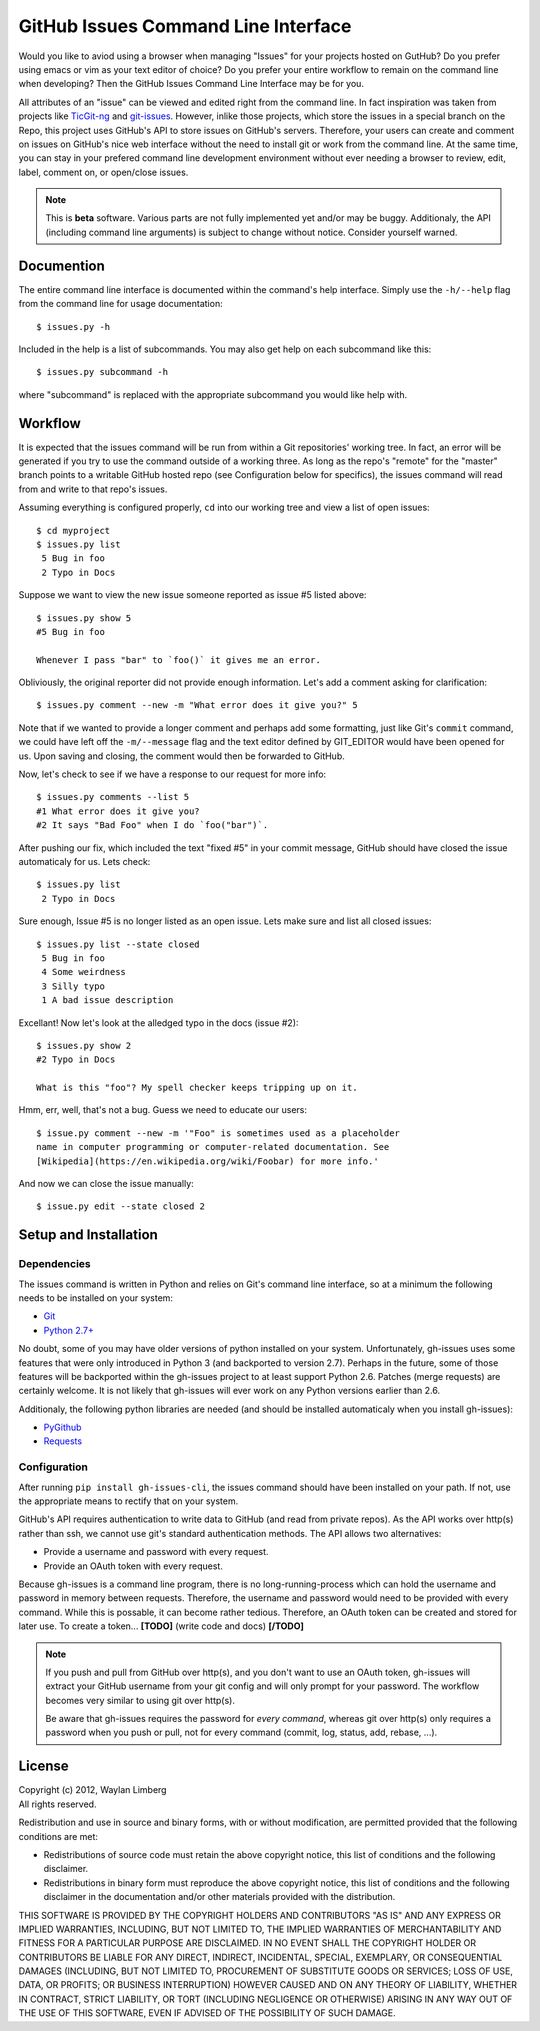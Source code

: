 GitHub Issues Command Line Interface
====================================

Would you like to aviod using a browser when managing "Issues" for your 
projects hosted on GutHub? Do you prefer using emacs or vim as your text editor
of choice? Do you prefer your entire workflow to remain on the command line 
when developing? Then the GitHub Issues Command Line Interface may be for you.
 
All attributes of an "issue" can be viewed and edited right from the command 
line. In fact inspiration was taken from projects like TicGit-ng_ and 
git-issues_. However, inlike those projects, which store the issues in a 
special branch on the Repo, this project uses GitHub's API to store issues on 
GitHub's servers. Therefore, your users can create and comment on issues on 
GitHub's nice web interface without the need to install git or work from the 
command line. At the same time, you can stay in your prefered command line 
development environment without ever needing a browser to review, edit, label, 
comment on, or open/close issues.

.. _TicGit-ng: https://github.com/jeffWelling/ticgit#readme
.. _git-issues: https://github.com/jwiegley/git-issues#readme

.. note::
   This is **beta** software. Various parts are not fully implemented yet and/or
   may be buggy. Additionaly, the API (including command line arguments) is 
   subject to change without notice. Consider yourself warned.

Documention
-----------

The entire command line interface is documented within the command's help 
interface. Simply use the ``-h/--help`` flag from the command line for usage 
documentation::

    $ issues.py -h

Included in the help is a list of subcommands. You may also get help on each 
subcommand like this::

    $ issues.py subcommand -h

where "subcommand" is replaced with the appropriate subcommand you would like 
help with.

Workflow
--------

It is expected that the issues command will be run from within a Git 
repositories' working tree. In fact, an error will be generated if you try to 
use the command outside of a working three. As long as the repo's "remote" for 
the "master" branch points to a writable GitHub hosted repo (see Configuration 
below for specifics), the issues command will read from and write to that 
repo's issues.
    
Assuming everything is configured properly, ``cd`` into our working tree and 
view a list of open issues::

    $ cd myproject
    $ issues.py list
     5 Bug in foo
     2 Typo in Docs

Suppose we want to view the new issue someone reported as issue #5 listed 
above::

    $ issues.py show 5
    #5 Bug in foo

    Whenever I pass "bar" to `foo()` it gives me an error.

Obliviously, the original reporter did not provide enough information. Let's 
add a comment asking for clarification::

    $ issues.py comment --new -m "What error does it give you?" 5

Note that if we wanted to provide a longer comment and perhaps add some 
formatting, just like Git's ``commit`` command, we could have left off the 
``-m/--message`` flag and the text editor defined by GIT_EDITOR would have been
opened for us. Upon saving and closing, the comment would then be forwarded to 
GitHub.

Now, let's check to see if we have a response to our request for more info::
    
    $ issues.py comments --list 5
    #1 What error does it give you?
    #2 It says "Bad Foo" when I do `foo("bar")`.

After pushing our fix, which included the text "fixed #5" in your commit 
message, GitHub should have closed the issue automaticaly for us. Lets check::
    
    $ issues.py list
     2 Typo in Docs

Sure enough, Issue #5 is no longer listed as an open issue. Lets make sure and 
list all closed issues::

    $ issues.py list --state closed
     5 Bug in foo
     4 Some weirdness
     3 Silly typo
     1 A bad issue description

Excellant! Now let's look at the alledged typo in the docs (issue #2)::

    $ issues.py show 2
    #2 Typo in Docs

    What is this "foo"? My spell checker keeps tripping up on it.

Hmm, err, well, that's not a bug. Guess we need to educate our users::

    $ issue.py comment --new -m '"Foo" is sometimes used as a placeholder 
    name in computer programming or computer-related documentation. See 
    [Wikipedia](https://en.wikipedia.org/wiki/Foobar) for more info.'

And now we can close the issue manually::

    $ issue.py edit --state closed 2

Setup and Installation
----------------------

Dependencies
~~~~~~~~~~~~

The issues command is written in Python and relies on Git's command line 
interface, so at a minimum the following needs to be installed on your system:

* Git_
* `Python 2.7+`_

.. _Git: http://git-scm.com/
.. _Python 2.7+: http://python.org

No doubt, some of you may have older versions of python installed on your 
system. Unfortunately, gh-issues uses some features that were only introduced 
in Python 3 (and backported to version 2.7). Perhaps in the future, some of 
those features will be backported within the gh-issues project to at least 
support Python 2.6. Patches (merge requests) are certainly welcome. It is not 
likely that gh-issues will ever work on any Python versions earlier than 2.6.

Additionaly, the following python libraries are needed (and should be installed
automaticaly when you install gh-issues):

* PyGithub_
* Requests_

.. _PyGithub: http://vincent-jacques.net/PyGithub
.. _Requests: http://docs.python-requests.org/en/latest/index.html

Configuration
~~~~~~~~~~~~~
After running ``pip install gh-issues-cli``, the issues command should have 
been installed on your path. If not, use the appropriate means to rectify that 
on your system.

GitHub's API requires authentication to write data to GitHub (and read from 
private repos). As the API works over http(s) rather than ssh, we cannot use 
git's standard authentication methods. The API allows two alternatives:

* Provide a username and password with every request.
* Provide an OAuth token with every request.

Because gh-issues is a command line program, there is no long-running-process 
which can hold the username and password in memory between requests. Therefore,
the username and password would need to be provided with every command. While 
this is possable, it can become rather tedious. Therefore, an OAuth token can 
be created and stored for later use. To create a token... **[TODO]** (write 
code and docs) **[/TODO]**

.. note::
   If you push and pull from GitHub over http(s), and you don't want to use an 
   OAuth token, gh-issues will extract your GitHub username from your git 
   config and will only prompt for your password. The workflow becomes very 
   similar to using git over http(s).

   Be aware that gh-issues requires the password for *every command*, whereas 
   git over http(s) only requires a password when you push or pull, not for 
   every command (commit, log, status, add, rebase, ...).

License
-------

| Copyright (c) 2012, Waylan Limberg
| All rights reserved.

Redistribution and use in source and binary forms, with or without modification,
are permitted provided that the following conditions are met:

* Redistributions of source code must retain the above copyright notice, this 
  list of conditions and the following disclaimer.

* Redistributions in binary form must reproduce the above copyright notice, 
  this list of conditions and the following disclaimer in the documentation 
  and/or other materials provided with the distribution.

THIS SOFTWARE IS PROVIDED BY THE COPYRIGHT HOLDERS AND CONTRIBUTORS "AS IS" AND
ANY EXPRESS OR IMPLIED WARRANTIES, INCLUDING, BUT NOT LIMITED TO, THE IMPLIED 
WARRANTIES OF MERCHANTABILITY AND FITNESS FOR A PARTICULAR PURPOSE ARE 
DISCLAIMED. IN NO EVENT SHALL THE COPYRIGHT HOLDER OR CONTRIBUTORS BE LIABLE 
FOR ANY DIRECT, INDIRECT, INCIDENTAL, SPECIAL, EXEMPLARY, OR CONSEQUENTIAL 
DAMAGES (INCLUDING, BUT NOT LIMITED TO, PROCUREMENT OF SUBSTITUTE GOODS OR 
SERVICES; LOSS OF USE, DATA, OR PROFITS; OR BUSINESS INTERRUPTION) HOWEVER 
CAUSED AND ON ANY THEORY OF LIABILITY, WHETHER IN CONTRACT, STRICT LIABILITY, 
OR TORT (INCLUDING NEGLIGENCE OR OTHERWISE) ARISING IN ANY WAY OUT OF THE USE 
OF THIS SOFTWARE, EVEN IF ADVISED OF THE POSSIBILITY OF SUCH DAMAGE.
